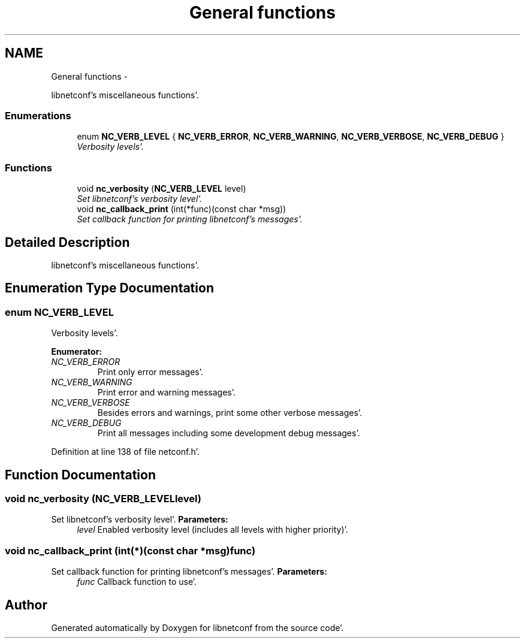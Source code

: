 .TH "General functions" 3 "Wed May 9 2012" "Version 0.1.0" "libnetconf" \" -*- nroff -*-
.ad l
.nh
.SH NAME
General functions \- 
.PP
libnetconf's miscellaneous functions'\&.  

.SS "Enumerations"

.in +1c
.ti -1c
.RI "enum \fBNC_VERB_LEVEL\fP { \fBNC_VERB_ERROR\fP, \fBNC_VERB_WARNING\fP, \fBNC_VERB_VERBOSE\fP, \fBNC_VERB_DEBUG\fP }"
.br
.RI "\fIVerbosity levels'\&. \fP"
.in -1c
.SS "Functions"

.in +1c
.ti -1c
.RI "void \fBnc_verbosity\fP (\fBNC_VERB_LEVEL\fP level)"
.br
.RI "\fISet libnetconf's verbosity level'\&. \fP"
.ti -1c
.RI "void \fBnc_callback_print\fP (int(*func)(const char *msg))"
.br
.RI "\fISet callback function for printing libnetconf's messages'\&. \fP"
.in -1c
.SH "Detailed Description"
.PP 
libnetconf's miscellaneous functions'\&. 
.SH "Enumeration Type Documentation"
.PP 
.SS "enum \fBNC_VERB_LEVEL\fP"
.PP
Verbosity levels'\&. 
.PP
\fBEnumerator: \fP
.in +1c
.TP
\fB\fINC_VERB_ERROR \fP\fP
Print only error messages'\&. 
.TP
\fB\fINC_VERB_WARNING \fP\fP
Print error and warning messages'\&. 
.TP
\fB\fINC_VERB_VERBOSE \fP\fP
Besides errors and warnings, print some other verbose messages'\&. 
.TP
\fB\fINC_VERB_DEBUG \fP\fP
Print all messages including some development debug messages'\&. 
.PP
Definition at line 138 of file netconf\&.h'\&.
.SH "Function Documentation"
.PP 
.SS "void nc_verbosity (\fBNC_VERB_LEVEL\fPlevel)"
.PP
Set libnetconf's verbosity level'\&. \fBParameters:\fP
.RS 4
\fIlevel\fP Enabled verbosity level (includes all levels with higher priority)'\&. 
.RE
.PP

.SS "void nc_callback_print (int(*)(const char *msg)func)"
.PP
Set callback function for printing libnetconf's messages'\&. \fBParameters:\fP
.RS 4
\fIfunc\fP Callback function to use'\&. 
.RE
.PP

.SH "Author"
.PP 
Generated automatically by Doxygen for libnetconf from the source code'\&.
